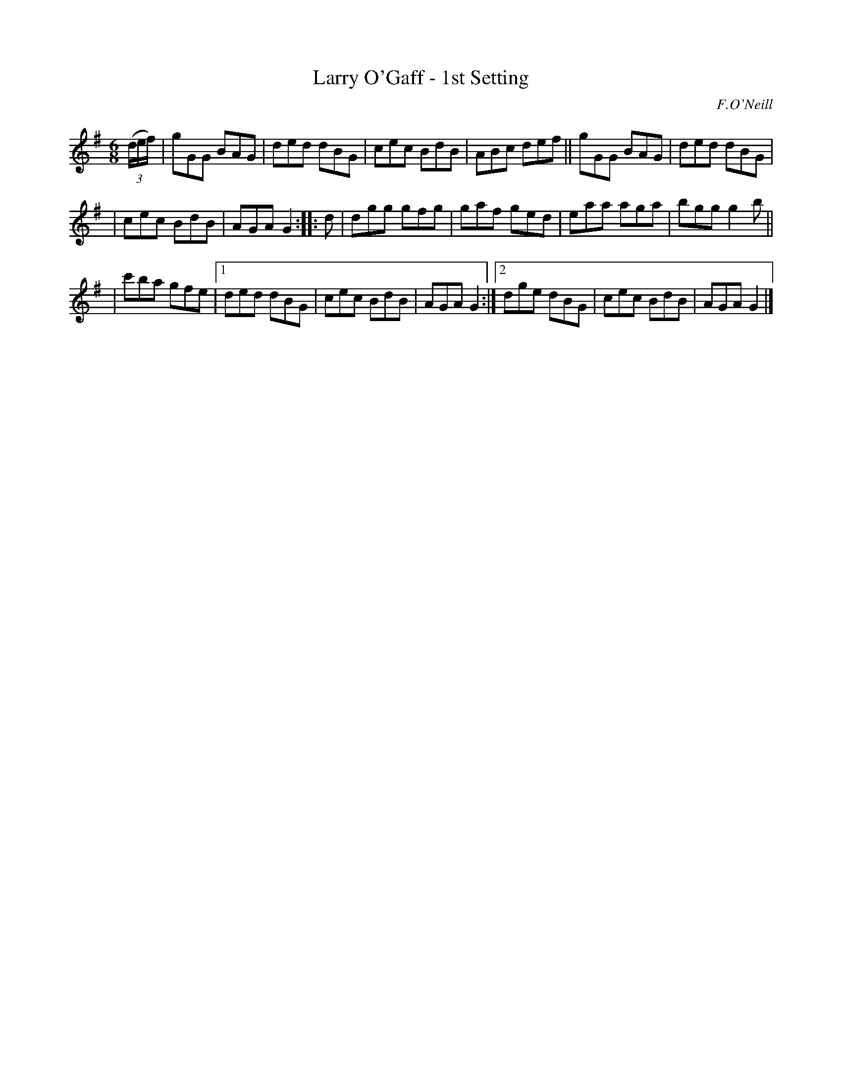 X: 869
T: Larry O'Gaff - 1st Setting
B: O'Neill's 1850 #869
O: F.O'Neill
Z: Dan G. Petersen, dangp@post6.tele.dk
N: Moved the identical 1st bars of the 4-bar endings outside the endings, for slightly more compactness. [JC]
M: 6/8
L: 1/8
K: G
(3(d/e/f/) |\
gGG BAG | ded dBG | cec BdB | ABc def || gGG BAG | ded dBG |
| cec BdB | AGA G2 :: d | dgg gfg | gaf ged | eaa aga | bgg g2b ||
|c'ba gfe |[1  ded dBG | cec BdB | AGA G2 :|[2 dge dBG | cec BdB | AGA G2 |]

